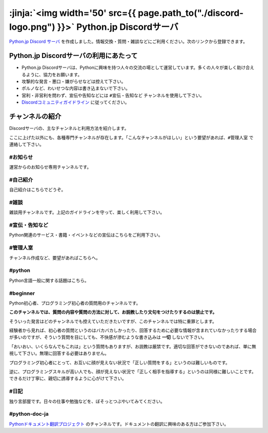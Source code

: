 



:jinja:`<img width='50' src={{ page.path_to("./discord-logo.png") }}>` Python.jp Discordサーバ 
######################################################################################################################################################

`Python.jp Discord サーバ <https://discordapp.com/channels/410969055495847936/411701597861838868>`_ を作成しました。情報交換・質問・雑談などにご利用ください。次のリンクから登録できます。

.. raw:: html

   <div style='clear=both'><br/></div>

.. raw:: html

   <div style='margin-top:1em; padding: 1em; border:solid 1px #c0c0c0;'>

   <a href="https://discord.gg/YEHx883"><img width=150 src='./discord-banner.png'/> Discord Python.jpサーバに参加</a>
   </div>


Python.jp Discordサーバの利用にあたって
-----------------------------------------------

- Python.jp Discordサーバは、Pythonに興味を持つ人々の交流の場として運営しています。多くの人々が楽しく助け合えるように、協力をお願います。

- 攻撃的な発言・悪口・嫌がらせなどは控えて下さい。

- ポルノなど、わいせつな内容は書き込まないで下さい。

- 営利・非営利を問わず、宣伝や告知などには ``#宣伝・告知など`` チャンネルを使用して下さい。

- `Discordコミュニティガイドライン <https://discordapp.com/guidelines>`_ に従ってください。


チャンネルの紹介
-----------------------------------------------

Discordサーバの、主なチャンネルと利用方法を紹介します。

ここに上げた以外にも、各種専門チャンネルが存在します。「こんなチャンネルがほしい」という要望があれば、``#管理人室`` で連絡して下さい。


#お知らせ
~~~~~~~~~~~~~~~~

運営からのお知らせ専用チャンネルです。



#自己紹介
~~~~~~~~~~~~~~~~~~~~~

自己紹介はこちらでどうぞ。


#雑談
~~~~~~~~~~~~~~~~~~~~~

雑談用チャンネルです。上記のガイドラインを守って、楽しく利用して下さい。


#宣伝・告知など
~~~~~~~~~~~~~~~~~~~~~~~~~~

Python関連のサービス・書籍・イベントなどの宣伝はこちらをご利用下さい。


#管理人室
~~~~~~~~~~~~~~~~~~~~~~~~~~

チャンネル作成など、要望があればこちらへ。



#python
~~~~~~~~~~~~~

Python言語一般に関する話題はこちら。


#beginner
~~~~~~~~~~~~

Python初心者、プログラミング初心者の質問用のチャンネルです。

**このチャンネルでは、質問の内容や質問の方法に対して、お説教したり文句をつけたりするのは禁止です。** 

そういった発言はどのチャンネルでも控えていただきたいですが、このチャンネルでは特に重罪とします。

経験者から見れば、初心者の質問というのはバカバカしかったり、回答するために必要な情報が含まれていなかったりする場合が多いのですが、そういう質問を目にしても、不快感が滲むような書き込みは **一切** しないで下さい。


「おいおい、いくらなんでもこれは」という質問もありますが、お説教は厳禁です。適切な回答ができないのであれば、単に無視して下さい。無理に回答する必要はありません。

プログラミング初心者にとって、お互いに顔が見えない状況で「正しい質問をする」というのは難しいものです。

逆に、プログラミングスキルが高い人でも、顔が見えない状況で「正しく相手を指導する」というのは同様に難しいことです。できるだけ丁寧に、親切に誘導するように心がけて下さい。


#日記
~~~~~~~~~~~~~~~~~~~~~~~~

独り言部屋です。日々の仕事や勉強などを、ぼそっとつぶやいてみてください。


#python-doc-ja
~~~~~~~~~~~~~~~~~~~~~~~~


`Pythonドキュメント翻訳プロジェクト <https://github.com/python-doc-ja/python-doc-ja>`_ のチャンネルです。ドキュメントの翻訳に興味のある方はご参加下さい。



